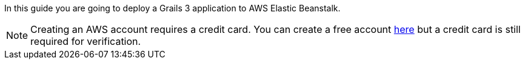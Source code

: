 In this guide you are going to deploy a Grails 3 application to AWS Elastic Beanstalk.

NOTE: Creating an AWS account requires a credit card. You can create a free account
https://aws.amazon.com/[here] but a credit card is still required for verification.
